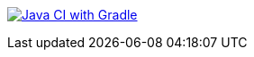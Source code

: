 image:https://github.com/bric3/fireplace/actions/workflows/build.yml/badge.svg[Java CI with Gradle,link=https://github.com/bric3/fireplace/actions/workflows/build.yml]